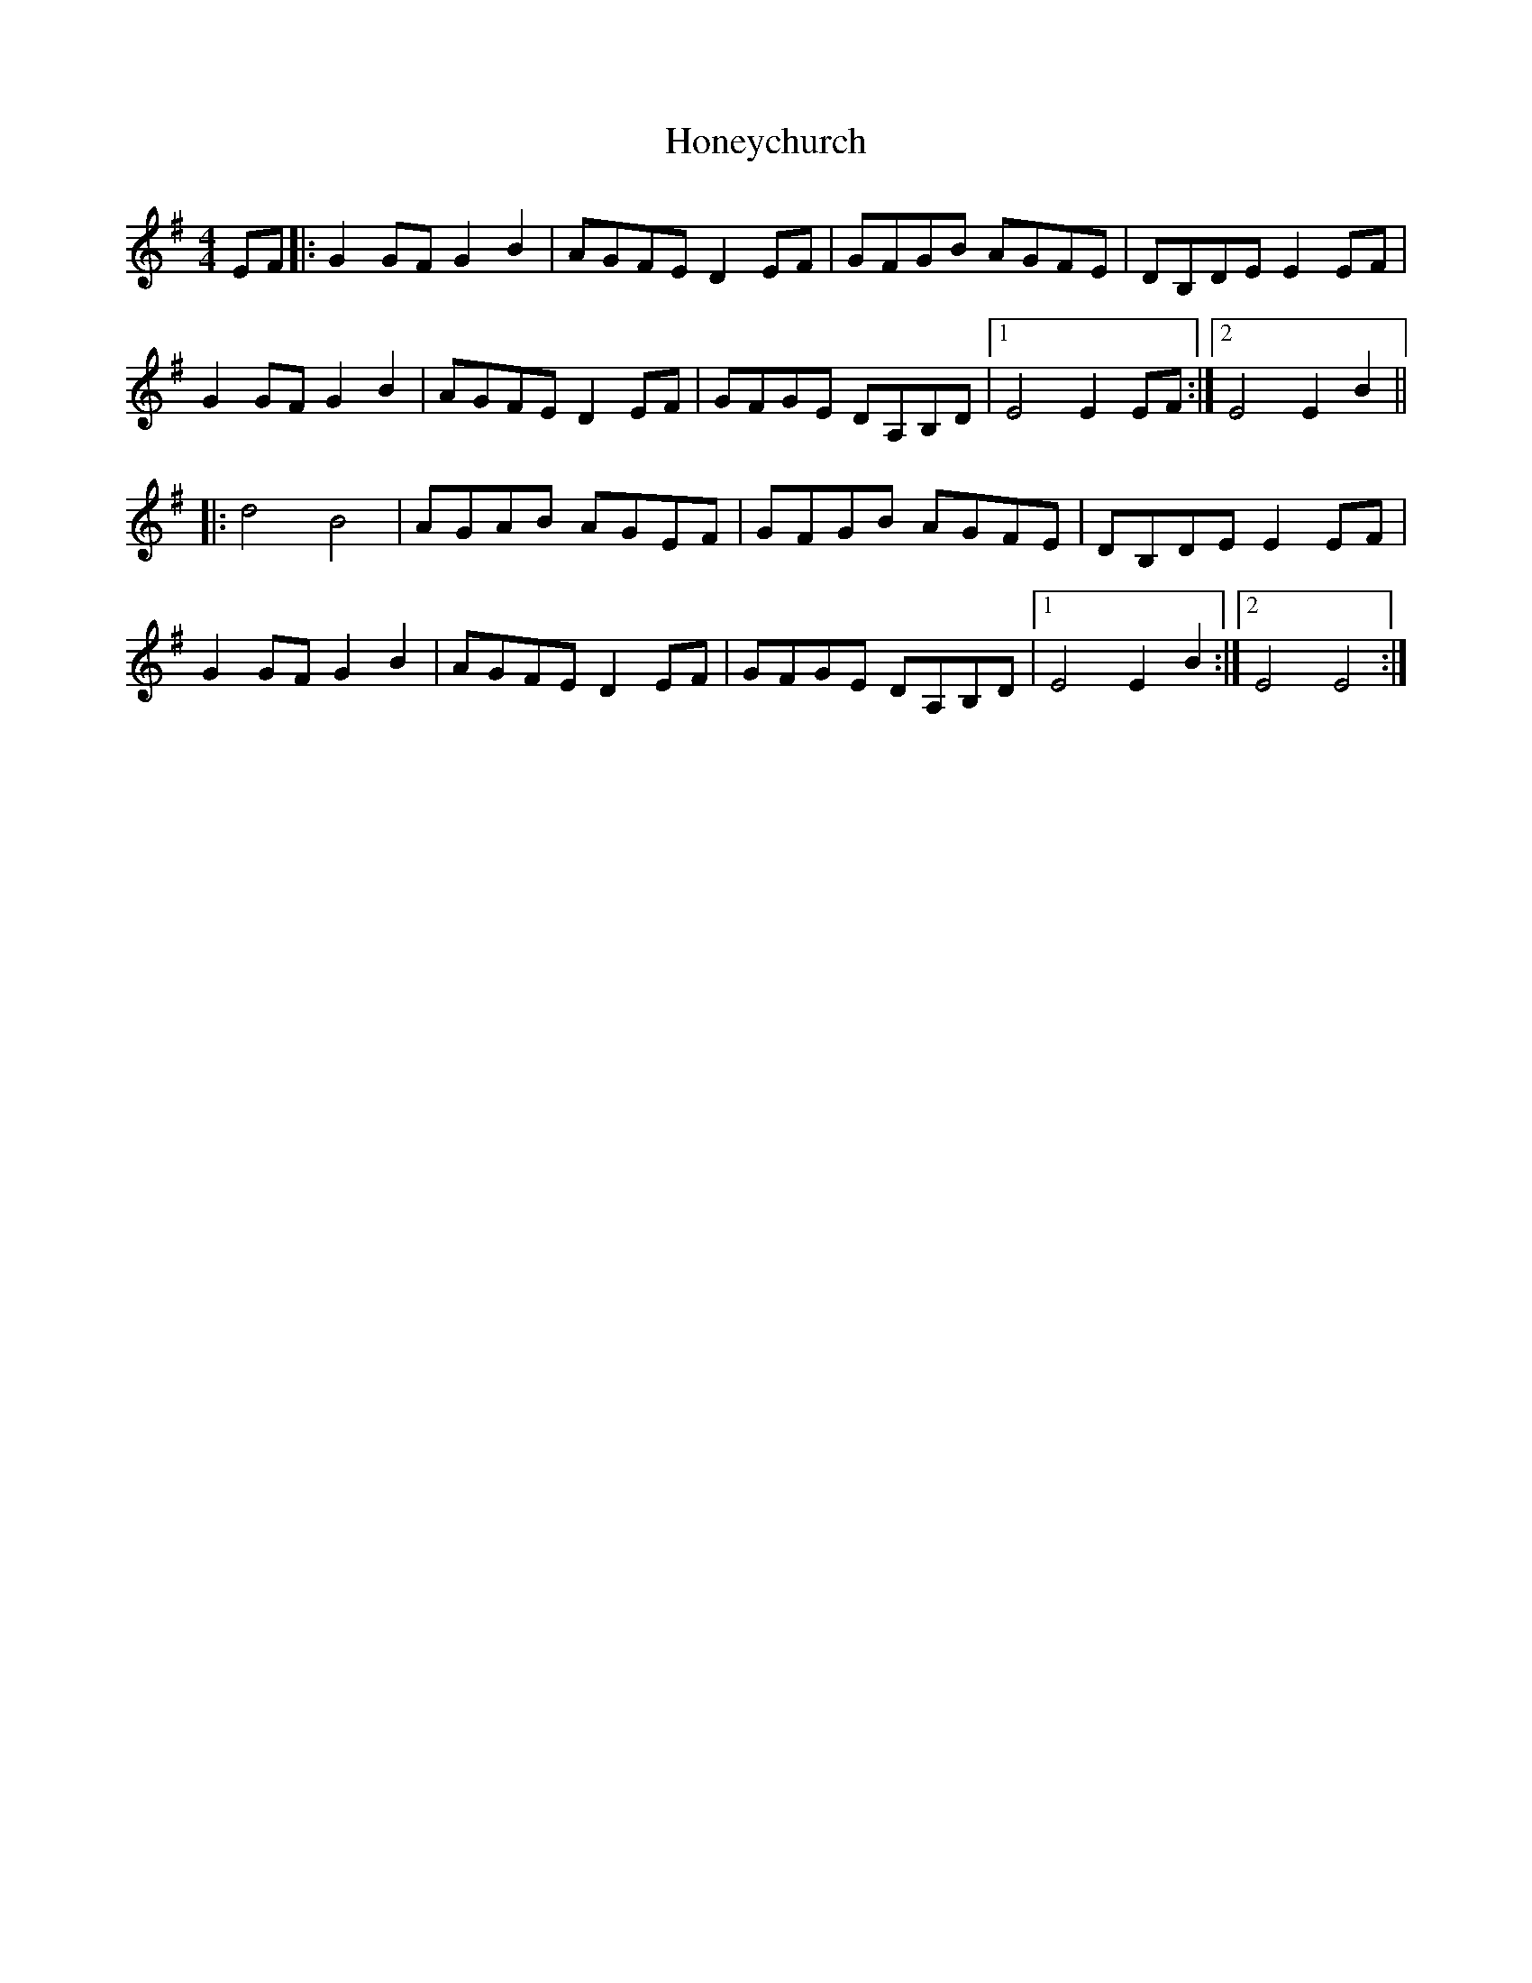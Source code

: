 X: 17773
T: Honeychurch
R: reel
M: 4/4
K: Eminor
EF|:G2 GFG2B2|AGFED2 EF|GFGB AGFE|DB,DE E2EF|
G2 GFG2B2|AGFED2 EF|GFGE DA,B,D|1 E4 E2EF:|2 E4 E2 B2||
|:d4B4|AGAB AGEF|GFGB AGFE|DB,DE E2EF|
G2 GFG2B2|AGFED2 EF|GFGE DA,B,D|1 E4 E2 B2:|2 E4 E4:|

